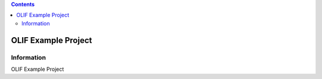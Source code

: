 .. contents::

======
OLIF Example Project
======

Information
===========
.. image:: https://travis-ci.org/olif-fm/olif-example-project.svg?branch=master
    :target: https://travis-ci.org/olif-fm/olif-example-project

.. image:: https://coveralls.io/repos/olif-fm/olif-example-project/badge.png?branch=master
  :target: https://coveralls.io/r/olif-fm/olif-example-project?branch=master

OLIF Example Project
